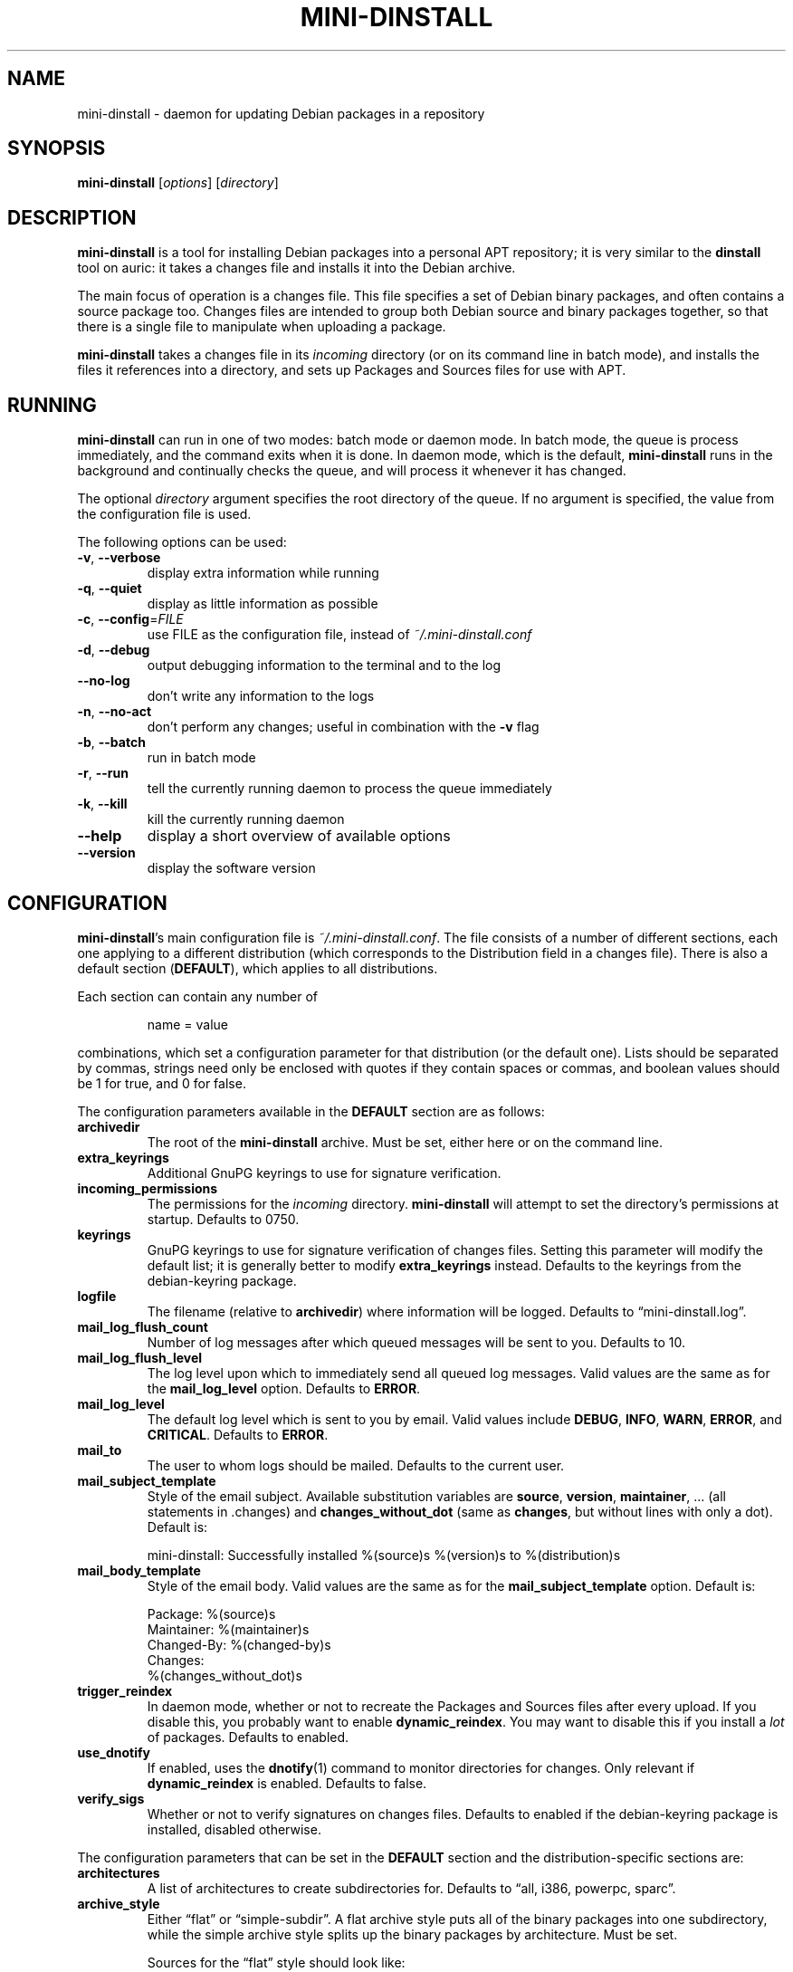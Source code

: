 .\" $Id: mini-dinstall.1 59 2004-01-28 20:28:50Z bob $
.\"
.\" Copyright (C) 2002 Colin Walters <walters@debian.org>
.\" Copyright (C) 2003 Graham Wilson <graham@debian.org>
.\"
.\" This program is free software; you can redistribute it and/or modify
.\" it under the terms of the GNU General Public License as published by
.\" the Free Software Foundation; either version 2 of the License, or
.\" (at your option) any later version.
.\"  
.\" This program is distributed in the hope that it will be useful,
.\" but WITHOUT ANY WARRANTY; without even the implied warranty of
.\" MERCHANTABILITY or FITNESS FOR A PARTICULAR PURPOSE.  See the
.\" GNU General Public License for more details.
.\" 
.\" You should have received a copy of the GNU General Public License
.\" along with this program; if not, write to the Free Software
.\" Foundation, Inc., 59 Temple Place, Suite 330, Boston, MA  02111-1307  USA

.TH MINI\-DINSTALL 1 "December 29, 2003" "Debian Project" mini\-dinstall
.\"
.SH NAME
mini\-dinstall \- daemon for updating Debian packages in a repository
.\"
.SH SYNOPSIS
.B mini\-dinstall
[\fIoptions\fP] [\fIdirectory\fP]
.\"
.SH DESCRIPTION
\fBmini\-dinstall\fR is a tool for installing Debian packages into a personal
APT repository; it is very similar to the \fBdinstall\fR tool on auric: it takes
a changes file and installs it into the Debian archive.
.PP
The main focus of operation is a changes file.
This file specifies a set of Debian binary packages, and often contains
a source package too. Changes files are intended to group both Debian source and
binary packages together, so that there is a single file to manipulate when
uploading a package.
.PP
\fBmini-dinstall\fR takes a changes file in its \fIincoming\fR directory
(or on its command line in batch mode), and installs the files it references
into a directory, and sets up Packages and Sources files for use with APT.
.\"
.SH RUNNING
\fBmini\-dinstall\fR can run in one of two modes: batch mode or daemon mode. In
batch mode, the queue is process immediately, and the command exits when it is
done. In daemon mode, which is the default, \fBmini\-dinstall\fR runs in the
background and continually checks the queue, and will process it whenever it
has changed.
.PP
The optional \fIdirectory\fR argument specifies the root directory of the
queue. If no argument is specified, the value from the configuration file is
used.
.PP
The following options can be used:
.TP
\fB\-v\fR, \fB\-\-verbose\fR
display extra information while running
.TP
\fB\-q\fR, \fB\-\-quiet\fR
display as little information as possible
.TP
\fB\-c\fR, \fB\-\-config\fR=\fIFILE\fR
use FILE as the configuration file, instead of \fI~/.mini\-dinstall.conf\fR
.TP
\fB\-d\fR, \fB\-\-debug\fR
output debugging information to the terminal and to the log
.TP
\fB\-\-no\-log\fR
don't write any information to the logs
.TP
\fB\-n\fR, \fB\-\-no\-act\fR
don't perform any changes; useful in combination with the
.B \-v
flag
.TP
\fB\-b\fR, \fB\-\-batch\fR
run in batch mode
.TP
\fB\-r\fR, \fB\-\-run\fR
tell the currently running daemon to process the queue immediately
.TP
\fB\-k\fR, \fB\-\-kill\fR
kill the currently running daemon
.TP
\fB\-\-help\fR
display a short overview of available options
.TP
\fB\-\-version\fR
display the software version
.\"
.SH CONFIGURATION
\fBmini\-dinstall\fR's main configuration file is \fI~/.mini\-dinstall.conf\fP.
The file consists of a number of different sections, each one applying to a
different distribution (which corresponds to the Distribution field in a
changes file). There is also a default section (\fBDEFAULT\fP), which applies
to all distributions.
.PP
Each section can contain any number of
.PP
.RS
name = value
.RE
.PP
combinations, which set a configuration parameter for that distribution (or the
default one). Lists should be separated by commas, strings need only be
enclosed with quotes if they contain spaces or commas, and boolean values
should be 1 for true, and 0 for false.
.PP
The configuration parameters available in the \fBDEFAULT\fR section are as
follows:
.TP
.B archivedir
The root of the \fBmini\-dinstall\fR archive. Must be set, either here or on the
command line.
.TP
.B extra_keyrings
Additional GnuPG keyrings to use for signature verification.
.TP
.B incoming_permissions
The permissions for the \fIincoming\fR directory. \fBmini\-dinstall\fR will
attempt to set the directory's permissions at startup. Defaults to 0750.
.TP
.B keyrings
GnuPG keyrings to use for signature verification of changes files. Setting this
parameter will modify the default list; it is generally better to modify
\fBextra_keyrings\fR instead. Defaults to the keyrings from the debian\-keyring
package.
.TP
.B logfile
The filename (relative to \fBarchivedir\fR) where information will be logged.
Defaults to \*(lqmini-dinstall.log\*(rq.
.TP
.B mail_log_flush_count
Number of log messages after which queued messages will be sent to you.
Defaults to 10.
.TP
.B mail_log_flush_level
The log level upon which to immediately send all queued log messages. Valid
values are the same as for the \fBmail_log_level\fR option. Defaults to
\fBERROR\fR.
.TP
.B mail_log_level
The default log level which is sent to you by email. Valid values include
\fBDEBUG\fR, \fBINFO\fR, \fBWARN\fR, \fBERROR\fR, and \fBCRITICAL\fR. Defaults
to \fBERROR\fR.
.TP
.B mail_to
The user to whom logs should be mailed. Defaults to the current user.
.TP
.B mail_subject_template
Style of the email subject. Available substitution variables are \fBsource\fR,
\fBversion\fR, \fBmaintainer\fR, ... (all statements in .changes) and
\fBchanges_without_dot\fR (same as \fBchanges\fR, but without lines with only a dot).
Default is:
.RS
.nf
.PP
 mini-dinstall: Successfully installed %(source)s %(version)s to %(distribution)s
.RE
.fi
.RE
.TP
.B mail_body_template
Style of the email body. Valid values are the same as for the
\fBmail_subject_template\fR option. Default is:
.RS
.nf
.PP
 Package: %(source)s
 Maintainer: %(maintainer)s
 Changed-By: %(changed-by)s
 Changes:
 %(changes_without_dot)s
.RE
.fi
.RE
.TP
.B trigger_reindex
In daemon mode, whether or not to recreate the Packages and Sources files after
every upload. If you disable this, you probably want to enable
\fBdynamic_reindex\fR. You may want to disable this if you install a \fIlot\fR
of packages. Defaults to enabled.
.TP
.B use_dnotify
If enabled, uses the \fBdnotify\fR(1) command to monitor directories for
changes. Only relevant if \fBdynamic_reindex\fR is enabled. Defaults to false.
.TP
.B verify_sigs
Whether or not to verify signatures on changes files. Defaults to enabled if
the debian\-keyring package is installed, disabled otherwise.
.\"
.PP
The configuration parameters that can be set in the \fBDEFAULT\fR section and
the distribution-specific sections are:
.TP
.B architectures
A list of architectures to create subdirectories for. Defaults to \*(lqall, i386,
powerpc, sparc\*(rq.
.TP
.B archive_style
Either \*(lqflat\*(rq or \*(lqsimple\-subdir\*(rq. A flat archive style puts all of
the binary packages into one subdirectory, while the simple archive style
splits up the binary packages by architecture. Must be set.
.RS
.PP
Sources for the \(lqflat\(rq style should look like:
.PP
.nf
.RS
 deb file:///home/walters/debian/ unstable/
 deb-src file:///home/walters/debian/ unstable/
 deb file:///home/walters/debian/ experimental/
 deb-src file:///home/walters/debian/ experimental/
.RE
.fi
.PP
Sources for the \(lqsubdir\(rq style should look like:
.PP
.nf
.RS
 deb http://localhost/~walters/debian/ local/$(ARCH)/
 deb http://localhost/~walters/debian/ local/all/
 deb-src http://localhost/~walters/debian/ local/source/
.RE
.fi
.RE
.TP
.B chown_changes_files
Determines if the changes files should be made unreadable by others. This is
enabled by default, and is a good thing, since somebody else could unexpectedly
upload your package. Think carefully before changing this.
.TP
.B dynamic_reindex
If enabled, directories are watched for changes and new Packages and Sources
files are created as needed. Only used in daemon mode. Defaults to true.
.TP
.B generate_release
Causes a Release file to be generated (see \fBrelease_*\fR below) if enabled.
Disabled by default.
.TP
.B keep_old
Whether or not old packages should be kept, instead of deleting them when newer
versions of the same packages are uploaded. Defaults to false.
.TP
.B mail_on_success
Whether to mail on successful installation. Defaults to true.
.TP
.B max_retry_time
The maximum amount of time to wait for an incomplete upload before rejecting
it. Specified in seconds. Defaults to two days.
.TP
.B poll_time
How often to poll directories (in seconds) for changes if \fBdynamic_reindex\fR
is enabled. Defaults to 30 seconds.
.TP
.B post_install_script
This script is run after the changes file is installed, with the full path of
the changes file as its argument.
.TP
.B pre_install_script
This script is run before the changes file is installed, with the full path of
the changes file as its argument. If it exits with an error, the changes file
is skipped.
.TP
.B release_codename
The Codename field in the Release file. Defaults to \*(lqNone\*(rq.
.TP
.B release_description
The Description field in the Release file. Defaults to \*(lqNone\*(rq.
.TP
.B release_label
The Label field in the Release file. Defaults to the current user's username.
.TP
.B release_origin
The Origin field in the Release file. Defaults to the current user's username.
.TP
.B release_suite
The Suite field in the Release file. Defaults to \*(lqNone\*(rq.
.TP
.B experimental_release
The experimental_release field mark the release as experimental. Defaults to \*(lqNone\*(rq.
.TP
.B release_signscript
If specified, this script will be called to sign Release files. It will be
invoked in the directory containing the Release file, and should accept the
filename of the Release file to sign as the first argument (note that it is
passed a temporary filename, not \fIRelease\fR). It should generate a detached
signature in a file named \fIRelease.gpg\fR.
.\"
.SH "USING DPUT"
One convenient way to use \fBmini-dinstall\fR is in combination with
\fBdput\fR's \(lqlocal\(rq method. The author generally tests his Debian
packages by using \fBdput\fR to upload them to a local repository, and then
uses APT's \(lqfile\(rq method to retrieve them locally. Here's a sample
\fBdput\fR stanza:
.PP
.nf
.RS
 [local]
 fqdn = space\-ghost.verbum.private
 incoming = /src/debian/mini\-dinstall/incoming 
 method = local
 run_dinstall = 0
 post_upload_command = mini\-dinstall \-r
.RE
.fi
.PP
Obviously, you should replace the \(lqfqdn\(rq and \(lqincoming\(rq values with
whatever is appropriate for your machine.  Some sample APT methods were listed
in the configuration section.
.PP
Now, all you have to do to test your Debian packages is:
.PP
.nf
.RS
 $ dpkg-buildpackage
 $ dput local ../program_1.2.3\-1_powerpc.changes
 # wait a few seconds
 $ apt\-get update
 $ apt\-get install program
.RE
.fi
.\"
.SH AUTHOR
.B mini\-dinstall
was originally written by Colin Walters <walters@debian.org> and is now
maintained by Graham Wilson <graham@debian.org>.
.\"
.SH "SEE ALSO"
\fBapt\-get\fR(8), \fBdnotify\fR(1), \fBdput\fR(1), \fBgpg\fI(1)
